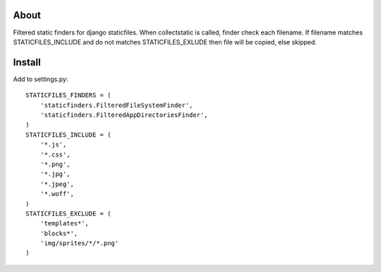 About
-----
Filtered static finders for django staticfiles.
When collectstatic is called, finder check each filename.
If filename matches STATICFILES_INCLUDE and 
do not matches STATICFILES_EXLUDE then file will be 
copied, else skipped.

Install
-------

Add to settings.py::

   STATICFILES_FINDERS = (
       'staticfinders.FilteredFileSystemFinder',
       'staticfinders.FilteredAppDirectoriesFinder',
   )
   STATICFILES_INCLUDE = (
       '*.js', 
       '*.css', 
       '*.png',
       '*.jpg',
       '*.jpeg',
       '*.woff',
   )
   STATICFILES_EXCLUDE = (
       'templates*',
       'blocks*',
       'img/sprites/*/*.png'
   )

